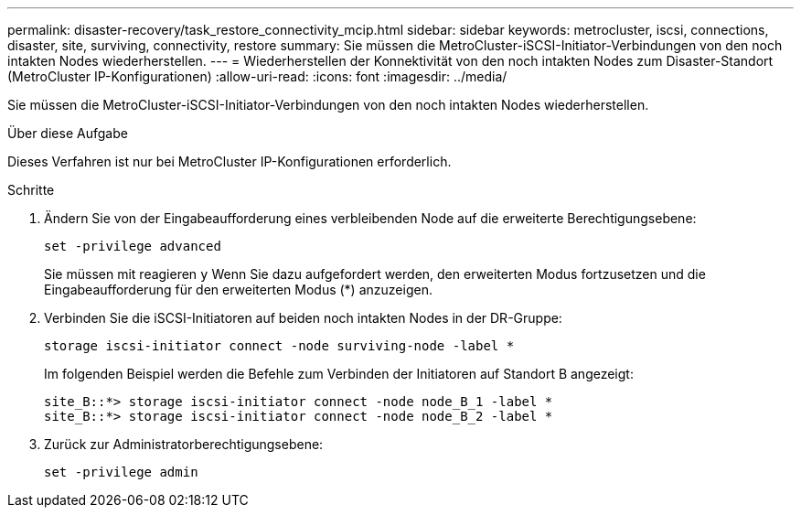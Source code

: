---
permalink: disaster-recovery/task_restore_connectivity_mcip.html 
sidebar: sidebar 
keywords: metrocluster, iscsi, connections, disaster, site, surviving, connectivity, restore 
summary: Sie müssen die MetroCluster-iSCSI-Initiator-Verbindungen von den noch intakten Nodes wiederherstellen. 
---
= Wiederherstellen der Konnektivität von den noch intakten Nodes zum Disaster-Standort (MetroCluster IP-Konfigurationen)
:allow-uri-read: 
:icons: font
:imagesdir: ../media/


[role="lead"]
Sie müssen die MetroCluster-iSCSI-Initiator-Verbindungen von den noch intakten Nodes wiederherstellen.

.Über diese Aufgabe
Dieses Verfahren ist nur bei MetroCluster IP-Konfigurationen erforderlich.

.Schritte
. Ändern Sie von der Eingabeaufforderung eines verbleibenden Node auf die erweiterte Berechtigungsebene:
+
`set -privilege advanced`

+
Sie müssen mit reagieren `y` Wenn Sie dazu aufgefordert werden, den erweiterten Modus fortzusetzen und die Eingabeaufforderung für den erweiterten Modus (*) anzuzeigen.

. Verbinden Sie die iSCSI-Initiatoren auf beiden noch intakten Nodes in der DR-Gruppe:
+
`storage iscsi-initiator connect -node surviving-node -label *`

+
Im folgenden Beispiel werden die Befehle zum Verbinden der Initiatoren auf Standort B angezeigt:

+
[listing]
----
site_B::*> storage iscsi-initiator connect -node node_B_1 -label *
site_B::*> storage iscsi-initiator connect -node node_B_2 -label *
----
. Zurück zur Administratorberechtigungsebene:
+
`set -privilege admin`


